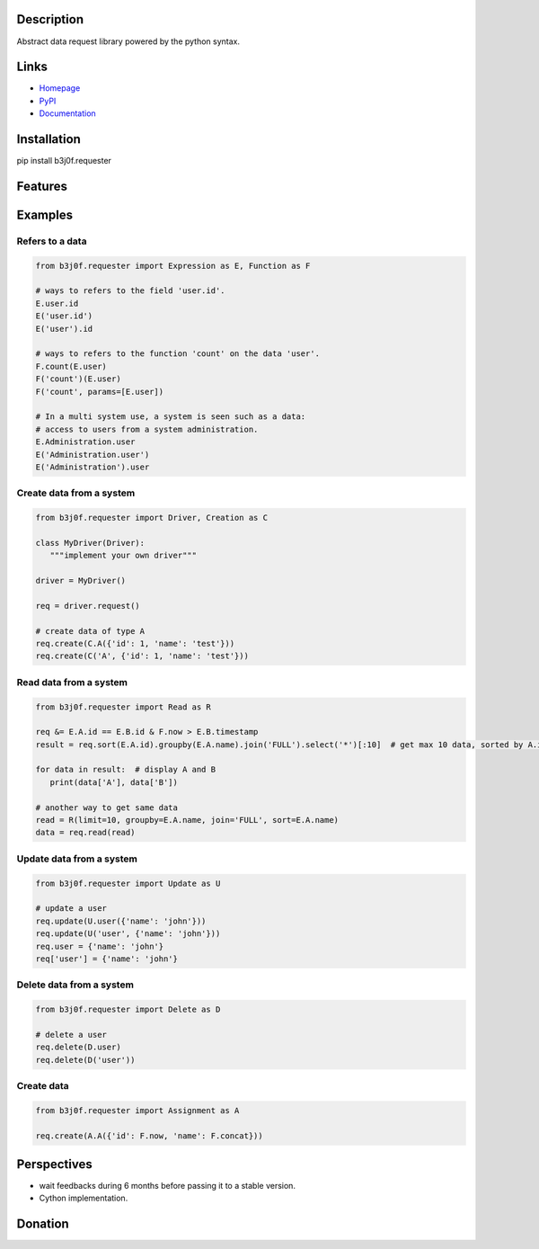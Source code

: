 Description
-----------

Abstract data request library powered by the python syntax.

.. image:: https://img.shields.io/pypi/l/b3j0f.requester.svg
   :target: https://pypi.python.org/pypi/b3j0f.requester/
   :alt: License

.. image:: https://img.shields.io/pypi/status/b3j0f.requester.svg
   :target: https://pypi.python.org/pypi/b3j0f.requester/
   :alt: Development Status

.. image:: https://img.shields.io/pypi/v/b3j0f.requester.svg
   :target: https://pypi.python.org/pypi/b3j0f.requester/
   :alt: Latest release

.. image:: https://img.shields.io/pypi/pyversions/b3j0f.requester.svg
   :target: https://pypi.python.org/pypi/b3j0f.requester/
   :alt: Supported Python versions

.. image:: https://img.shields.io/pypi/implementation/b3j0f.requester.svg
   :target: https://pypi.python.org/pypi/b3j0f.requester/
   :alt: Supported Python implementations

.. image:: https://img.shields.io/pypi/wheel/b3j0f.requester.svg
   :target: https://travis-ci.org/b3j0f/requester
   :alt: Download format

.. image:: https://travis-ci.org/b3j0f/requester.svg?branch=master
   :target: https://travis-ci.org/b3j0f/requester
   :alt: Build status

.. image:: https://coveralls.io/repos/b3j0f/requester/badge.png
   :target: https://coveralls.io/r/b3j0f/requester
   :alt: Code test coverage

.. image:: https://img.shields.io/pypi/dm/b3j0f.requester.svg
   :target: https://pypi.python.org/pypi/b3j0f.requester/
   :alt: Downloads

.. image:: https://readthedocs.org/projects/b3j0frequester/badge/?version=master
   :target: https://readthedocs.org/projects/b3j0frequester/?badge=master
   :alt: Documentation Status

.. image:: https://landscape.io/github/b3j0f/requester/master/landscape.svg?style=flat
   :target: https://landscape.io/github/b3j0f/requester/master
   :alt: Code Health

Links
-----

- `Homepage`_
- `PyPI`_
- `Documentation`_

Installation
------------

pip install b3j0f.requester

Features
--------

Examples
--------

Refers to a data
~~~~~~~~~~~~~~~~

.. code-block:: python

   from b3j0f.requester import Expression as E, Function as F

   # ways to refers to the field 'user.id'.
   E.user.id
   E('user.id')
   E('user').id

   # ways to refers to the function 'count' on the data 'user'.
   F.count(E.user)
   F('count')(E.user)
   F('count', params=[E.user])

   # In a multi system use, a system is seen such as a data:
   # access to users from a system administration.
   E.Administration.user
   E('Administration.user')
   E('Administration').user

Create data from a system
~~~~~~~~~~~~~~~~~~~~~~~~~

.. code-block:: python

   from b3j0f.requester import Driver, Creation as C

   class MyDriver(Driver):
      """implement your own driver"""

   driver = MyDriver()

   req = driver.request()

   # create data of type A
   req.create(C.A({'id': 1, 'name': 'test'}))
   req.create(C('A', {'id': 1, 'name': 'test'}))


Read data from a system
~~~~~~~~~~~~~~~~~~~~~~~

.. code-block:: python

   from b3j0f.requester import Read as R

   req &= E.A.id == E.B.id & F.now > E.B.timestamp
   result = req.sort(E.A.id).groupby(E.A.name).join('FULL').select('*')[:10]  # get max 10 data, sorted by A.id and grouped by A.name

   for data in result:  # display A and B
      print(data['A'], data['B'])

   # another way to get same data
   read = R(limit=10, groupby=E.A.name, join='FULL', sort=E.A.name)
   data = req.read(read)

Update data from a system
~~~~~~~~~~~~~~~~~~~~~~~~~

.. code-block:: python

   from b3j0f.requester import Update as U

   # update a user
   req.update(U.user({'name': 'john'}))
   req.update(U('user', {'name': 'john'}))
   req.user = {'name': 'john'}
   req['user'] = {'name': 'john'}

Delete data from a system
~~~~~~~~~~~~~~~~~~~~~~~~~

.. code-block:: python

   from b3j0f.requester import Delete as D

   # delete a user
   req.delete(D.user)
   req.delete(D('user'))

Create data
~~~~~~~~~~~

.. code-block:: python

   from b3j0f.requester import Assignment as A

   req.create(A.A({'id': F.now, 'name': F.concat}))

Perspectives
------------

- wait feedbacks during 6 months before passing it to a stable version.
- Cython implementation.

Donation
--------

.. image:: https://liberapay.com/assets/widgets/donate.svg
   :target: https://liberapay.com/b3j0f/donate
   :alt: I'm grateful for gifts, but don't have a specific funding goal.

.. _Homepage: https://github.com/b3j0f/requester
.. _Documentation: http://b3j0frequester.readthedocs.org/en/master/
.. _PyPI: https://pypi.python.org/pypi/b3j0f.requester/
.. _annotation: https://github.com/b3j0f/annotation
